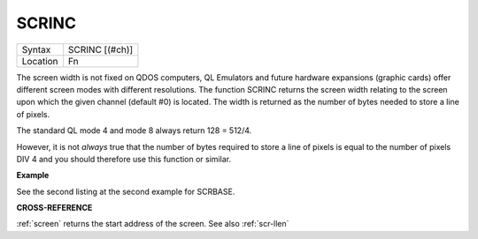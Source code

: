 ..  _scrinc:

SCRINC
======

+----------+-------------------------------------------------------------------+
| Syntax   |  SCRINC [(#ch)]                                                   |
+----------+-------------------------------------------------------------------+
| Location |  Fn                                                               |
+----------+-------------------------------------------------------------------+

The screen width is not fixed on QDOS computers, QL Emulators and
future hardware expansions (graphic cards) offer different screen modes
with different resolutions. The function SCRINC returns the screen width
relating to the screen upon which the given channel (default #0) is
located. The width is returned as the number of bytes needed to store a
line of pixels.

The standard QL mode 4 and mode 8 always return 128 = 512/4.

However, it is not *always* true that the number of
bytes required to store a line of pixels is equal to the number of
pixels DIV 4 and you should therefore use this function or similar.

**Example**

See the second listing at the second example for SCRBASE.

**CROSS-REFERENCE**

:ref:`screen` returns the start address of the
screen. See also :ref:`scr-llen`

